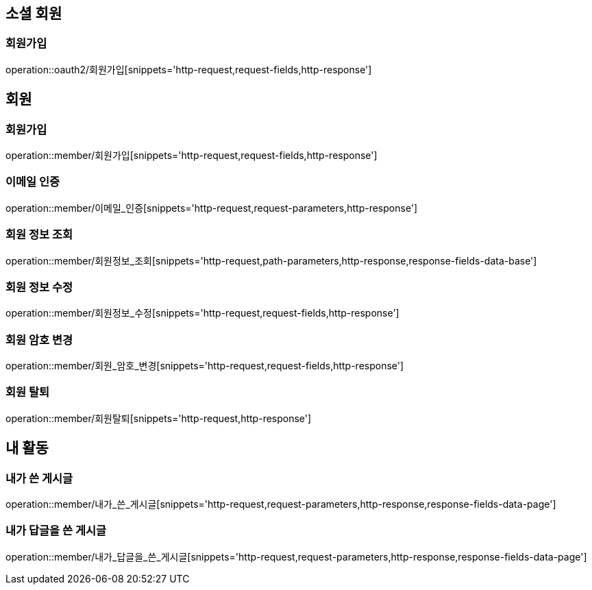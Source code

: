 [[회원-API]]
== 소셜 회원
=== 회원가입
operation::oauth2/회원가입[snippets='http-request,request-fields,http-response']

== 회원
=== 회원가입
operation::member/회원가입[snippets='http-request,request-fields,http-response']

=== 이메일 인증
operation::member/이메일_인증[snippets='http-request,request-parameters,http-response']

=== 회원 정보 조회
operation::member/회원정보_조회[snippets='http-request,path-parameters,http-response,response-fields-data-base']

=== 회원 정보 수정
operation::member/회원정보_수정[snippets='http-request,request-fields,http-response']

=== 회원 암호 변경
operation::member/회원_암호_변경[snippets='http-request,request-fields,http-response']

=== 회원 탈퇴
operation::member/회원탈퇴[snippets='http-request,http-response']

== 내 활동
=== 내가 쓴 게시글
operation::member/내가_쓴_게시글[snippets='http-request,request-parameters,http-response,response-fields-data-page']

=== 내가 답글을 쓴 게시글
operation::member/내가_답글을_쓴_게시글[snippets='http-request,request-parameters,http-response,response-fields-data-page']